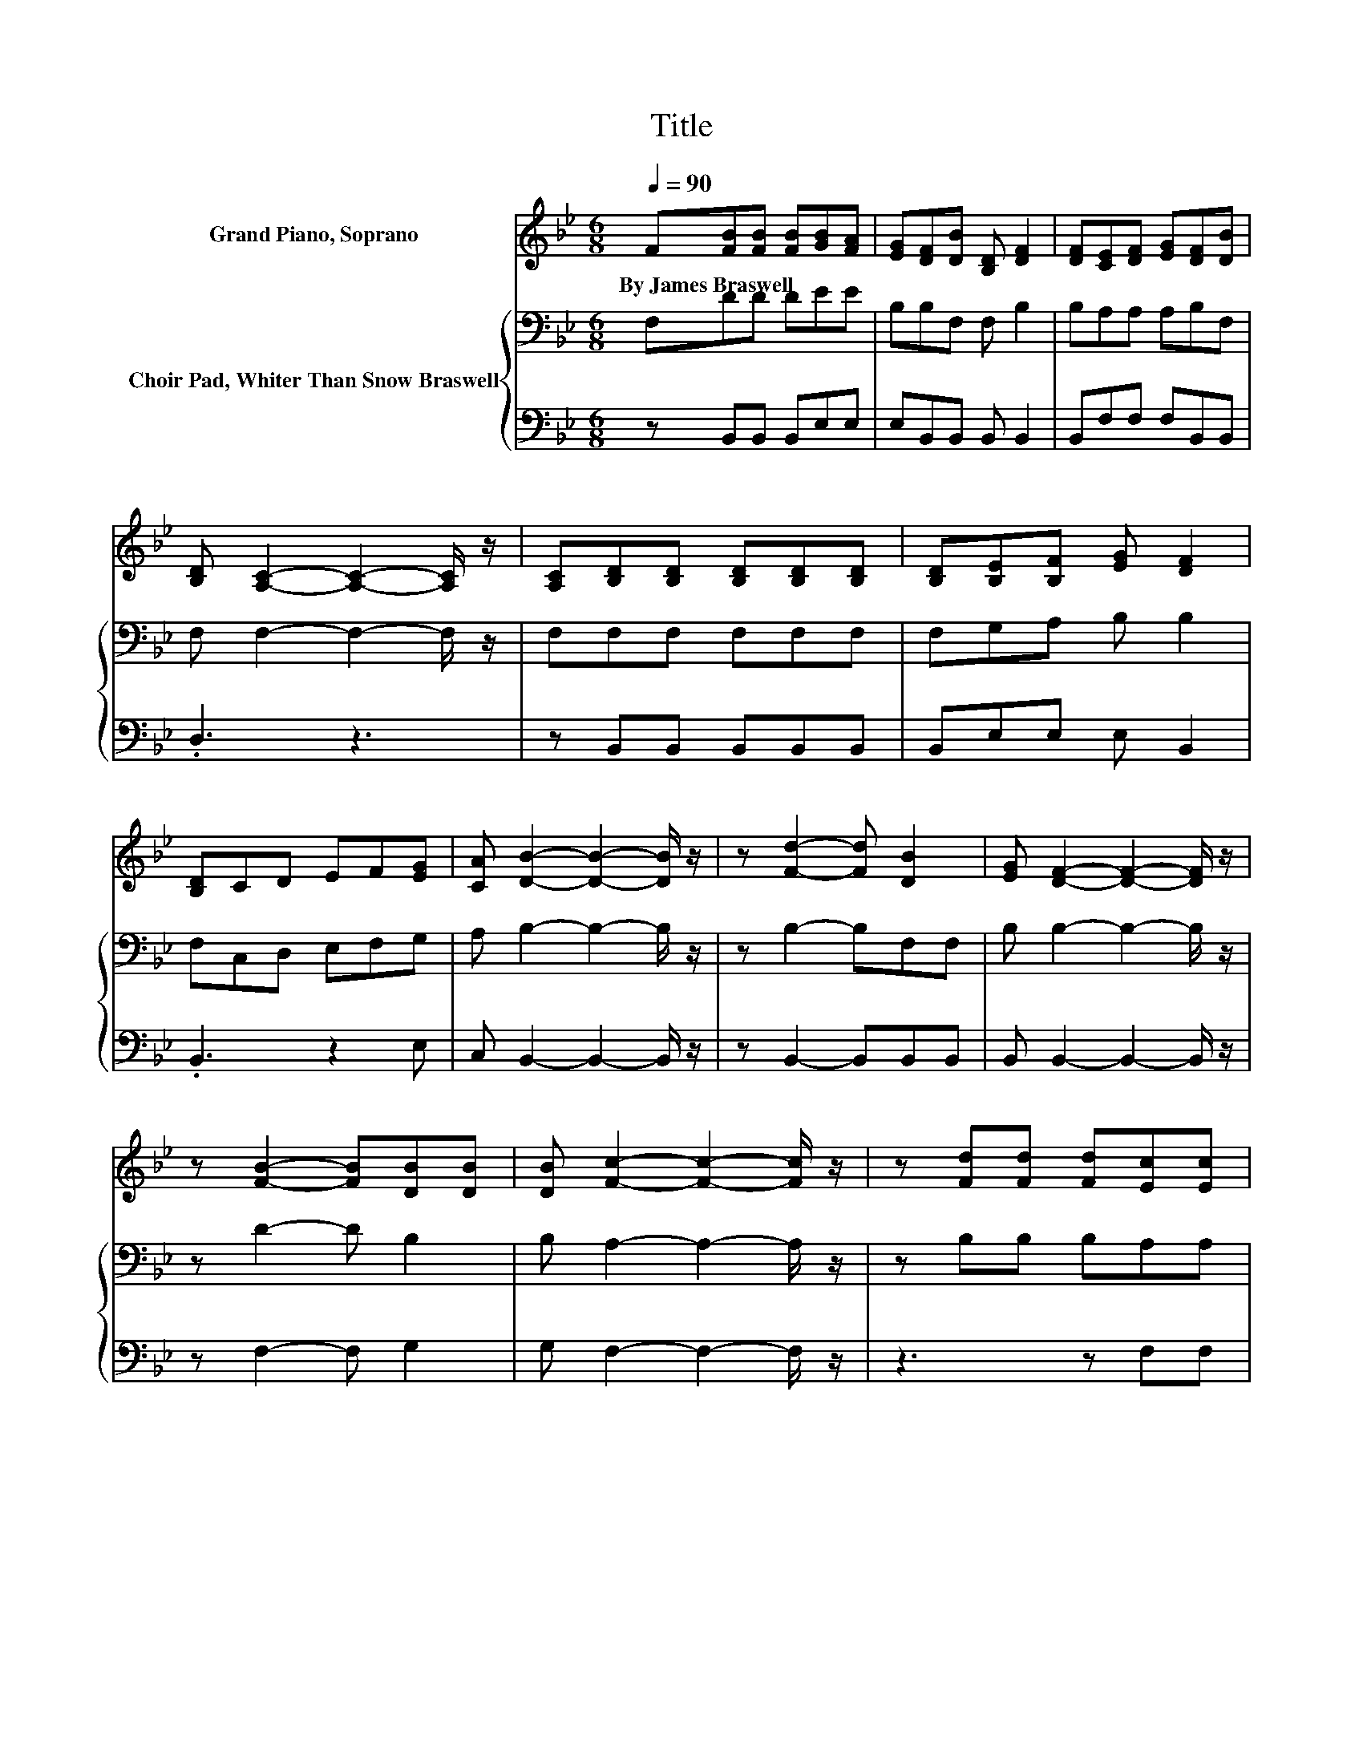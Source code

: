 X:1
T:Title
%%score 1 { 2 | 3 }
L:1/8
Q:1/4=90
M:6/8
K:Bb
V:1 treble nm="Grand Piano, Soprano"
V:2 bass nm="Choir Pad, Whiter Than Snow Braswell"
V:3 bass 
V:1
 F[FB][FB] [FB][GB][FA] | [EG][DF][DB] [B,D] [DF]2 | [DF][CE][DF] [EG][DF][DB] | %3
w: By~James~Braswell * * * * *|||
 [B,D] [A,C]2- [A,C]2- [A,C]/ z/ | [A,C][B,D][B,D] [B,D][B,D][B,D] | [B,D][B,E][B,F] [EG] [DF]2 | %6
w: |||
 [B,D]CD EF[EG] | [CA] [DB]2- [DB]2- [DB]/ z/ | z [Fd]2- [Fd] [DB]2 | [EG] [DF]2- [DF]2- [DF]/ z/ | %10
w: ||||
 z [FB]2- [FB][DB][DB] | [DB] [Fc]2- [Fc]2- [Fc]/ z/ | z [Fd][Fd] [Fd][Ec][Ec] | %13
w: |||
 [Ec][DB][GB] [GB] [^FA]2- | [FA]G[GB] [EG][D=F][Fd] | [Ec] [DB]2- [DB]3- | [DB]3 z3 |] %17
w: ||||
V:2
 F,DD DEE | B,B,F, F, B,2 | B,A,A, A,B,F, | F, F,2- F,2- F,/ z/ | F,F,F, F,F,F, | F,G,A, B, B,2 | %6
 F,C,D, E,F,G, | A, B,2- B,2- B,/ z/ | z B,2- B,F,F, | B, B,2- B,2- B,/ z/ | z D2- D B,2 | %11
 B, A,2- A,2- A,/ z/ | z B,B, B,A,A, | A,B,[K:treble]D D D2 | CB,[K:bass]B, B,B,B, | A, B,2- B,3- | %16
 B,3 z3 |] %17
V:3
 z B,,B,, B,,E,E, | E,B,,B,, B,, B,,2 | B,,F,F, F,B,,B,, | .D,3 z3 | z B,,B,, B,,B,,B,, | %5
 B,,E,E, E, B,,2 | .B,,3 z2 E, | C, B,,2- B,,2- B,,/ z/ | z B,,2- B,,B,,B,, | %9
 B,, B,,2- B,,2- B,,/ z/ | z F,2- F, G,2 | G, F,2- F,2- F,/ z/ | z3 z F,F, | F,G,G, G, D,2- | %14
 D,E,E, E,F,F, | F, B,,2- B,,3- | B,,3 z3 |] %17

